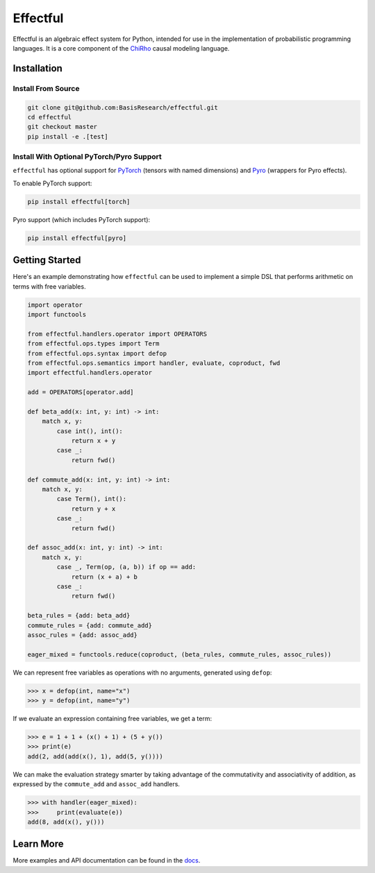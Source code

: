 
.. index-inclusion-marker

Effectful 
=========

Effectful is an algebraic effect system for Python, intended for use in the
implementation of probabilistic programming languages. It is a core component of
the `ChiRho <https://basisresearch.github.io/chirho/getting_started.html>`_
causal modeling language.

Installation
------------

Install From Source
^^^^^^^^^^^^^^^^^^^^
.. code:: sh

   git clone git@github.com:BasisResearch/effectful.git
   cd effectful
   git checkout master
   pip install -e .[test]

Install With Optional PyTorch/Pyro Support
^^^^^^^^^^^^^^^^^^^^^^^^^^^^^^^^^^^^^^^^^^^

``effectful`` has optional support for `PyTorch <https://pytorch.org/>`_ (tensors
with named dimensions) and `Pyro <https://pyro.ai/>`_ (wrappers for Pyro
effects).

To enable PyTorch support:

.. code:: sh

   pip install effectful[torch]

Pyro support (which includes PyTorch support):

.. code:: sh

   pip install effectful[pyro]

Getting Started
---------------

Here's an example demonstrating how ``effectful`` can be used to implement a simple DSL that performs arithmetic on terms with free variables.

.. code:: python

   import operator
   import functools

   from effectful.handlers.operator import OPERATORS
   from effectful.ops.types import Term
   from effectful.ops.syntax import defop
   from effectful.ops.semantics import handler, evaluate, coproduct, fwd
   import effectful.handlers.operator

   add = OPERATORS[operator.add]

   def beta_add(x: int, y: int) -> int:        
       match x, y:
           case int(), int():
               return x + y
           case _:
               return fwd()

   def commute_add(x: int, y: int) -> int:
       match x, y:
           case Term(), int():
               return y + x  
           case _:
               return fwd()

   def assoc_add(x: int, y: int) -> int:
       match x, y:
           case _, Term(op, (a, b)) if op == add:
               return (x + a) + b 
           case _:
               return fwd()

   beta_rules = {add: beta_add}
   commute_rules = {add: commute_add}
   assoc_rules = {add: assoc_add}

   eager_mixed = functools.reduce(coproduct, (beta_rules, commute_rules, assoc_rules))

We can represent free variables as operations with no arguments, generated using ``defop``:

.. code:: python

   >>> x = defop(int, name="x")
   >>> y = defop(int, name="y")

If we evaluate an expression containing free variables, we get a term:

.. code:: python

   >>> e = 1 + 1 + (x() + 1) + (5 + y())
   >>> print(e)
   add(2, add(add(x(), 1), add(5, y())))

We can make the evaluation strategy smarter by taking advantage of the commutativity and associativity of addition, as expressed by the ``commute_add`` and ``assoc_add`` handlers.

.. code:: python

   >>> with handler(eager_mixed):
   >>>     print(evaluate(e))
   add(8, add(x(), y()))
   
Learn More
----------

More examples and API documentation can be found in the `docs <https://basisresearch.github.io/effectful/index.html>`_.
